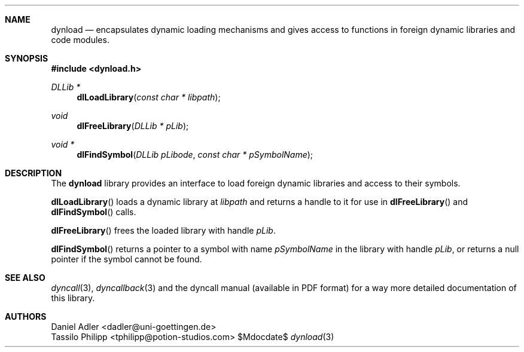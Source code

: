 .\" Copyright (c) 2007-2014 Daniel Adler <dadler AT uni-goettingen DOT de>, 
.\"                         Tassilo Philipp <tphilipp AT potion-studios DOT com>
.\" 
.\" Permission to use, copy, modify, and distribute this software for any
.\" purpose with or without fee is hereby granted, provided that the above
.\" copyright notice and this permission notice appear in all copies.
.\"
.\" THE SOFTWARE IS PROVIDED "AS IS" AND THE AUTHOR DISCLAIMS ALL WARRANTIES
.\" WITH REGARD TO THIS SOFTWARE INCLUDING ALL IMPLIED WARRANTIES OF
.\" MERCHANTABILITY AND FITNESS. IN NO EVENT SHALL THE AUTHOR BE LIABLE FOR
.\" ANY SPECIAL, DIRECT, INDIRECT, OR CONSEQUENTIAL DAMAGES OR ANY DAMAGES
.\" WHATSOEVER RESULTING FROM LOSS OF USE, DATA OR PROFITS, WHETHER IN AN
.\" ACTION OF CONTRACT, NEGLIGENCE OR OTHER TORTIOUS ACTION, ARISING OUT OF
.\" OR IN CONNECTION WITH THE USE OR PERFORMANCE OF THIS SOFTWARE.
.\"
.Dd $Mdocdate$
.Dt dynload 3
.Sh NAME
.Nm dynload
.Nd encapsulates dynamic loading mechanisms and
gives access to functions in foreign dynamic libraries and code modules.
.Sh SYNOPSIS
.In dynload.h
.Ft DLLib *
.Fn dlLoadLibrary "const char * libpath"
.Ft void
.Fn dlFreeLibrary "DLLib * pLib"
.Ft void *
.Fn dlFindSymbol "DLLib pLibode" "const char * pSymbolName"
.Sh DESCRIPTION
The
.Nm
library provides an interface to load foreign dynamic libraries and access
to their symbols.
.Pp
.Fn dlLoadLibrary
loads a dynamic library at
.Ar libpath
and returns a handle to it for use in
.Fn dlFreeLibrary 
and
.Fn dlFindSymbol
calls.
.Pp
.Fn dlFreeLibrary 
frees the loaded library with handle
.Ar pLib .
.Pp
.Fn dlFindSymbol
returns a pointer to a symbol with name
.Ar pSymbolName
in the library with handle
.Ar pLib ,
or returns a null pointer if the symbol cannot be found.
.Sh SEE ALSO
.Xr dyncall 3 ,
.Xr dyncallback 3
and the dyncall manual (available in PDF format) for a way more detailed documentation of this
library.
.Sh AUTHORS
.An "Daniel Adler" Aq dadler@uni-goettingen.de
.An "Tassilo Philipp" Aq tphilipp@potion-studios.com
